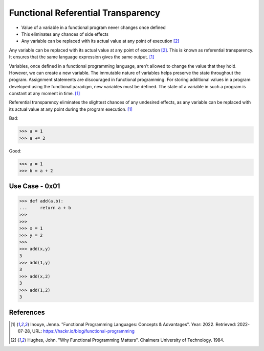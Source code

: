 Functional Referential Transparency
===================================
* Value of a variable in a functional program never changes once defined
* This eliminates any chances of side effects
* Any variable can be replaced with its actual value at any point of execution [#Hughes1984]_

Any variable can be replaced with its actual value at any point of
execution [#Hughes1984]_. This is known as referential transparency.
It ensures that the same language expression gives the same output.
[#Inouye2022]_

Variables, once defined in a functional programming language, aren't allowed
to change the value that they hold. However, we can create a new variable.
The immutable nature of variables helps preserve the state throughout the
program. Assignment statements are discouraged in functional programming.
For storing additional values in a program developed using the functional
paradigm, new variables must be defined. The state of a variable in such
a program is constant at any moment in time. [#Inouye2022]_

Referential transparency eliminates the slightest chances of any undesired
effects, as any variable can be replaced with its actual value at any point
during the program execution. [#Inouye2022]_

Bad:

>>> a = 1
>>> a += 2

Good:

>>> a = 1
>>> b = a + 2


Use Case - 0x01
---------------
>>> def add(a,b):
...     return a + b
>>>
>>>
>>> x = 1
>>> y = 2
>>>
>>> add(x,y)
3
>>> add(1,y)
3
>>> add(x,2)
3
>>> add(1,2)
3


References
----------
.. [#Inouye2022] Inouye, Jenna. "Functional Programming Languages: Concepts & Advantages". Year: 2022. Retrieved: 2022-07-28, URL: https://hackr.io/blog/functional-programming

.. [#Hughes1984] Hughes, John. "Why Functional Programming Matters". Chalmers University of Technology. 1984.
